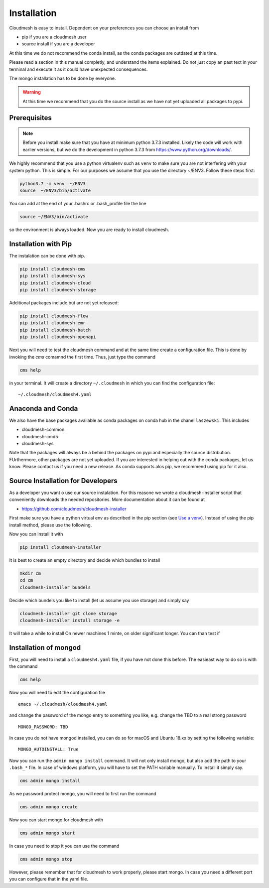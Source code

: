Installation
============

Cloudmesh is easy to install. Dependent on your preferences you can choose an install from

* pip if you are a cloudmesh user
* source install if you are a developer

At this time we do not recommend the conda install, as the conda packages are outdated at this time.

Please read a section in this manual completly, and understand the items explained. Do not just copy an past
text in your terminal and execute it as it could have unexpected consequences.

The mongo installation has to be done by everyone.

.. warning:: At this time we recommend that you do the source install as we have not yet uploaded all packages to pypi.

Prerequisites
-------------


.. note:: Before you install make sure that you have at minimum python 3.7.3
          installed. Likely the code will work with earlier versions, but we
          do the development in python 3.7.3 from https://www.python.org/downloads/.

.. _Use a venv:


We highly recommend that you use a python virtualenv such as ``venv`` to
make sure you are not interfering with your system python. This is
simple. For our purposes we assume that you use the directory ~/ENV3.
Follow these steps first:

.. code:: bash

   python3.7 -m venv  ~/ENV3
   source  ~/ENV3/bin/activate

You can add at the end of your .bashrc or .bash_profile file the line

.. code:: bash

    source ~/ENV3/bin/activate

so the environment is always loaded. Now you are ready to install cloudmesh.

Installation with Pip
---------------------

The instalation can be done with pip.

.. code:: bash

   pip install cloudmesh-cms
   pip install cloudmesh-sys
   pip install cloudmesh-cloud
   pip install cloudmesh-storage

Additional packages include but are not yet released:

.. code:: bash

   pip install cloudmesh-flow
   pip install cloudmesh-emr
   pip install cloudmesh-batch
   pip install cloudmesh-openapi


Next you will need to test the cloudmesh command and at the same time create
a configuration file. This is done by invoking the `cms` comamnd the first time.
Thus, just type the command


.. code:: bash

   cms help

in your terminal. It will create a directory ``~/.cloudmesh``
in which you can find the configuration file:

::

    ~/.cloudmesh/cloudmesh4.yaml


.. todo:: check if this realy works, it woudl be beneficial to implement a
          command ``cms setup`` that does not only the yaml file, but also the
          mongo password

Anaconda and Conda
------------------

We also have the base packages available as conda packages on conda hub
in the chanel ``laszewski``. This includes

-  cloudmesh-common
-  cloudmesh-cmd5
-  cloudmesh-sys

Note that the packages will always be a behind the packages on pypi and
especially the source distribution. FUrthermore, other packages are not yet
uploaded. If you are interested in helping out with the conda packages, let
us know. Please contact us if you need a new release. As conda supports alos
pip, we recommend using pip for it also.



Source Installation for Developers
----------------------------------

As a developer you want o use our source instalation. For this reasone we
wrote a cloudmesh-installer script that conveniently downloads the needed
repositories. More documentation about it can be found at

-  https://github.com/cloudmesh/cloudmesh-installer

First make sure you have a python virtual env as described in the pip section
(see `Use a venv`_). Instead of using the pip install method, please use the
following.

Now you can install it with

.. code:: bash

   pip install cloudmesh-installer

It is best to create an empty directory and decide which bundles to
install

.. code:: bash

   mkdir cm
   cd cm
   cloudmesh-installer bundels

Decide which bundels you like to install (let us assume you use storage)
and simply say

.. code:: bash

   cloudmesh-installer git clone storage
   cloudmesh-installer install storage -e

It will take a while to install On newer machines 1 minte, on older
significant longer. You can than test if


Installation of mongod
----------------------

First, you will need to install a ``cloudmesh4.yaml`` file, if you have not
done this before. The easieast way to do so is with the command

.. code:: bash

   cms help

Now you will need to edit the configuration file

::

    emacs ~/.cloudmesh/cloudmesh4.yaml

and change the password of the mongo entry to something you like, e.g. change
the TBD to a real strong password

::

   MONGO_PASSWORD: TBD

In case you do not have mongod installed, you can do so for macOS and Ubuntu
18.xx by setting the following variable:

::

   MONGO_AUTOINSTALL: True

Now you can run the ``admin mongo install`` command. It will not only install
mongo, but also add the path to your ``.bash_*`` file. In case
of windows platform, you will have to set the PATH variable manually. To
install it simply say.

.. code:: bash

   cms admin mongo install

As we password protect mongo, you will need to first run the command

.. code:: bash

    cms admin mongo create

Now you can start mongo for cloudmesh with

.. code:: bash

   cms admin mongo start

In case you need to stop it you can use the command

.. code:: bash

   cms admin mongo stop

However, please remember that for cloudmesh to work properly, please start
mongo. In case you need a different port you can configure that in the yaml
file.



